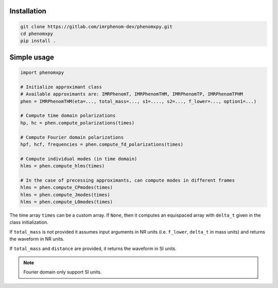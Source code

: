 Installation
============

.. code-block:: bash

   git clone https://gitlab.com/imrphenom-dev/phenomxpy.git
   cd phenomxpy
   pip install .

Simple usage
============

.. code-block:: python
   
   import phenomxpy

   # Initialize approximant class
   # Available approximants are: IMRPhenomT, IMRPhenomTHM, IMRPhenomTP, IMRPhenomTPHM
   phen = IMRPhenomTHM(eta=..., total_mass=..., s1=...., s2=..., f_lower=..., option1=...)

   # Compute time domain polarizations
   hp, hc = phen.compute_polarizations(times)

   # Compute Fourier domain polarizations
   hpf, hcf, frequencies = phen.compute_fd_polarizations(times)

   # Compute individual modes (in time domain)
   hlms = phen.compute_hlms(times)

   # In the case of precessing approximants, can compute modes in different frames
   hlms = phen.compute_CPmodes(times)
   hlms = phen.compute_Jmodes(times)
   hlms = phen.compute_L0modes(times)

The time array ``times`` can be a custom array. If ``None``, then it computes an equispaced array with ``delta_t`` given in the class initialization.

If ``total_mass`` is not provided it assumes input arguments in NR units (i.e. ``f_lower``, ``delta_t`` in mass units) and returns the waveform in NR units.

If ``total_mass`` and ``distance`` are provided, it returns the waveform in SI units.

.. note:: Fourier domain only support SI units.